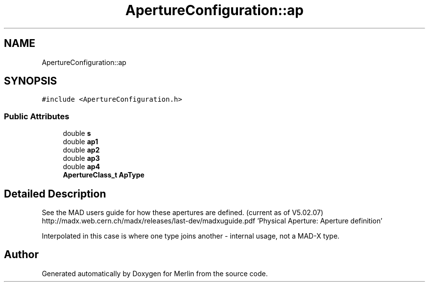 .TH "ApertureConfiguration::ap" 3 "Fri Aug 4 2017" "Version 5.02" "Merlin" \" -*- nroff -*-
.ad l
.nh
.SH NAME
ApertureConfiguration::ap
.SH SYNOPSIS
.br
.PP
.PP
\fC#include <ApertureConfiguration\&.h>\fP
.SS "Public Attributes"

.in +1c
.ti -1c
.RI "double \fBs\fP"
.br
.ti -1c
.RI "double \fBap1\fP"
.br
.ti -1c
.RI "double \fBap2\fP"
.br
.ti -1c
.RI "double \fBap3\fP"
.br
.ti -1c
.RI "double \fBap4\fP"
.br
.ti -1c
.RI "\fBApertureClass_t\fP \fBApType\fP"
.br
.in -1c
.SH "Detailed Description"
.PP 
See the MAD users guide for how these apertures are defined\&. (current as of V5\&.02\&.07) http://madx.web.cern.ch/madx/releases/last-dev/madxuguide.pdf 'Physical Aperture: Aperture definition'
.PP
Interpolated in this case is where one type joins another - internal usage, not a MAD-X type\&. 

.SH "Author"
.PP 
Generated automatically by Doxygen for Merlin from the source code\&.
